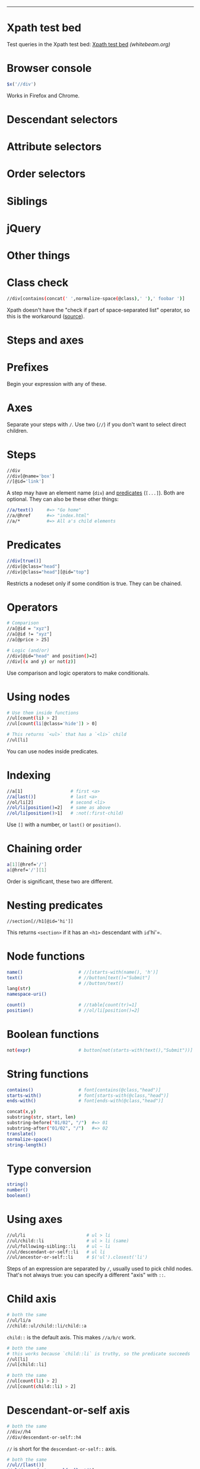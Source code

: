 #+TITLE: 
#+COMMAND: xpath
#+CATEGORY: 
#+SOURCE: https://github.com/rstacruz/cheatsheets/blob/master/xpath.md

--------------

* Xpath test bed
  :PROPERTIES:
  :CUSTOM_ID: xpath-test-bed
  :END:

Test queries in the Xpath test bed:
[[http://www.whitebeam.org/library/guide/TechNotes/xpathtestbed.rhtm][Xpath
test bed]] /(whitebeam.org)/

* Browser console
  :PROPERTIES:
  :CUSTOM_ID: browser-console
  :END:

#+BEGIN_SRC js
  $x('//div')
#+END_SRC

Works in Firefox and Chrome.

* Descendant selectors
  :PROPERTIES:
  :CUSTOM_ID: descendant-selectors
  :END:

* Attribute selectors
  :PROPERTIES:
  :CUSTOM_ID: attribute-selectors
  :END:

* Order selectors
  :PROPERTIES:
  :CUSTOM_ID: order-selectors
  :END:

* Siblings
  :PROPERTIES:
  :CUSTOM_ID: siblings
  :END:

* jQuery
  :PROPERTIES:
  :CUSTOM_ID: jquery
  :END:

* Other things
  :PROPERTIES:
  :CUSTOM_ID: other-things
  :END:

#+BEGIN_HTML
  <style>
  /* ensure tables align */
  table.xp {table-layout: fixed;}
  table.xp tr>:nth-child(1) {width: 35%;}
  table.xp tr>:nth-child(2) {width: auto;}
  table.xp tr>:nth-child(3) {width: 10%; text-align:right;}
  </style>
#+END_HTML

* Class check
  :PROPERTIES:
  :CUSTOM_ID: class-check
  :END:

#+BEGIN_SRC sh
  //div[contains(concat(' ',normalize-space(@class),' '),' foobar ')]
#+END_SRC

Xpath doesn't have the "check if part of space-separated list" operator,
so this is the workaround
([[http://pivotallabs.com/xpath-css-class-matching/][source]]).

* Steps and axes
  :PROPERTIES:
  :CUSTOM_ID: steps-and-axes
  :END:

* Prefixes
  :PROPERTIES:
  :CUSTOM_ID: prefixes
  :END:

Begin your expression with any of these.

* Axes
  :PROPERTIES:
  :CUSTOM_ID: axes
  :END:

Separate your steps with =/=. Use two (=//=) if you don't want to select
direct children.

* Steps
  :PROPERTIES:
  :CUSTOM_ID: steps
  :END:

#+BEGIN_SRC sh
  //div
  //div[@name='box']
  //[@id='link']
#+END_SRC

A step may have an element name (=div=) and [[#predicate][predicates]]
(=[...]=). Both are optional. They can also be these other things:

#+BEGIN_SRC sh
  //a/text()     #=> "Go home"
  //a/@href      #=> "index.html"
  //a/*          #=> All a's child elements
#+END_SRC

* Predicates
  :PROPERTIES:
  :CUSTOM_ID: predicates-1
  :END:

#+BEGIN_SRC sh
  //div[true()]
  //div[@class="head"]
  //div[@class="head"][@id="top"]
#+END_SRC

Restricts a nodeset only if some condition is true. They can be chained.

* Operators
  :PROPERTIES:
  :CUSTOM_ID: operators
  :END:

#+BEGIN_SRC sh
  # Comparison
  //a[@id = "xyz"]
  //a[@id != "xyz"]
  //a[@price > 25]
#+END_SRC

#+BEGIN_SRC sh
  # Logic (and/or)
  //div[@id="head" and position()=2]
  //div[(x and y) or not(z)]
#+END_SRC

Use comparison and logic operators to make conditionals.

* Using nodes
  :PROPERTIES:
  :CUSTOM_ID: using-nodes
  :END:

#+BEGIN_SRC sh
  # Use them inside functions
  //ul[count(li) > 2]
  //ul[count(li[@class='hide']) > 0]
#+END_SRC

#+BEGIN_SRC sh
  # This returns `<ul>` that has a `<li>` child
  //ul[li]
#+END_SRC

You can use nodes inside predicates.

* Indexing
  :PROPERTIES:
  :CUSTOM_ID: indexing
  :END:

#+BEGIN_SRC sh
  //a[1]                  # first <a>
  //a[last()]             # last <a>
  //ol/li[2]              # second <li>
  //ol/li[position()=2]   # same as above
  //ol/li[position()>1]   # :not(:first-child)
#+END_SRC

Use =[]= with a number, or =last()= or =position()=.

* Chaining order
  :PROPERTIES:
  :CUSTOM_ID: chaining-order
  :END:

#+BEGIN_SRC sh
  a[1][@href='/']
  a[@href='/'][1]
#+END_SRC

Order is significant, these two are different.

* Nesting predicates
  :PROPERTIES:
  :CUSTOM_ID: nesting-predicates
  :END:

#+BEGIN_EXAMPLE
  //section[//h1[@id='hi']]
#+END_EXAMPLE

This returns =<section>= if it has an =<h1>= descendant with =id='hi'=.

* Node functions
  :PROPERTIES:
  :CUSTOM_ID: node-functions
  :END:

#+BEGIN_SRC sh
  name()                     # //[starts-with(name(), 'h')]
  text()                     # //button[text()="Submit"]
                             # //button/text()
  lang(str)
  namespace-uri()
#+END_SRC

#+BEGIN_SRC sh
  count()                    # //table[count(tr)=1]
  position()                 # //ol/li[position()=2]
#+END_SRC

* Boolean functions
  :PROPERTIES:
  :CUSTOM_ID: boolean-functions
  :END:

#+BEGIN_SRC sh
  not(expr)                  # button[not(starts-with(text(),"Submit"))]
#+END_SRC

* String functions
  :PROPERTIES:
  :CUSTOM_ID: string-functions
  :END:

#+BEGIN_SRC sh
  contains()                 # font[contains(@class,"head")]
  starts-with()              # font[starts-with(@class,"head")]
  ends-with()                # font[ends-with(@class,"head")]
#+END_SRC

#+BEGIN_SRC sh
  concat(x,y)
  substring(str, start, len)
  substring-before("01/02", "/")  #=> 01
  substring-after("01/02", "/")   #=> 02
  translate()
  normalize-space()
  string-length()
#+END_SRC

* Type conversion
  :PROPERTIES:
  :CUSTOM_ID: type-conversion
  :END:

#+BEGIN_SRC sh
  string()
  number()
  boolean()
#+END_SRC

* Using axes
  :PROPERTIES:
  :CUSTOM_ID: using-axes
  :END:

#+BEGIN_SRC sh
  //ul/li                       # ul > li
  //ul/child::li                # ul > li (same)
  //ul/following-sibling::li    # ul ~ li
  //ul/descendant-or-self::li   # ul li
  //ul/ancestor-or-self::li     # $('ul').closest('li')
#+END_SRC

Steps of an expression are separated by =/=, usually used to pick child
nodes. That's not always true: you can specify a different "axis" with
=::=.

* Child axis
  :PROPERTIES:
  :CUSTOM_ID: child-axis
  :END:

#+BEGIN_SRC sh
  # both the same
  //ul/li/a
  //child::ul/child::li/child::a
#+END_SRC

=child::= is the default axis. This makes =//a/b/c= work.

#+BEGIN_SRC sh
  # both the same
  # this works because `child::li` is truthy, so the predicate succeeds
  //ul[li]
  //ul[child::li]
#+END_SRC

#+BEGIN_SRC sh
  # both the same
  //ul[count(li) > 2]
  //ul[count(child::li) > 2]
#+END_SRC

* Descendant-or-self axis
  :PROPERTIES:
  :CUSTOM_ID: descendant-or-self-axis
  :END:

#+BEGIN_SRC sh
  # both the same
  //div//h4
  //div/descendant-or-self::h4
#+END_SRC

=//= is short for the =descendant-or-self::= axis.

#+BEGIN_SRC sh
  # both the same
  //ul//[last()]
  //ul/descendant-or-self::[last()]
#+END_SRC

* Other axes
  :PROPERTIES:
  :CUSTOM_ID: other-axes
  :END:

There are other axes you can use.

* Unions
  :PROPERTIES:
  :CUSTOM_ID: unions
  :END:

#+BEGIN_SRC sh
  //a | //span
#+END_SRC

Use =|= to join two expressions.

* Examples
  :PROPERTIES:
  :CUSTOM_ID: examples
  :END:

#+BEGIN_SRC sh
  //*                 # all elements
  count(//*)          # count all elements
  (//h1)[1]/text()    # text of the first h1 heading
  //li[span]          # find a <li> with an <span> inside it
                      # ...expands to //li[child::span]
  //ul/li/..          # use .. to select a parent
#+END_SRC

* Find a parent
  :PROPERTIES:
  :CUSTOM_ID: find-a-parent
  :END:

#+BEGIN_SRC sh
  //section[h1[@id='section-name']]
#+END_SRC

Finds a =<section>= that directly contains =h1#section-name=

#+BEGIN_SRC sh
  //section[//h1[@id='section-name']]
#+END_SRC

Finds a =<section>= that contains =h1#section-name=. (Same as above, but
uses descendant-or-self instead of child)

* Closest
  :PROPERTIES:
  :CUSTOM_ID: closest
  :END:

#+BEGIN_SRC sh
  ./ancestor-or-self::[@class="box"]
#+END_SRC

Works like jQuery's =$().closest('.box')=.

* Attributes
  :PROPERTIES:
  :CUSTOM_ID: attributes
  :END:

#+BEGIN_SRC sh
  //item[@price > 2*@discount]
#+END_SRC

Finds =<item>= and check its attributes
